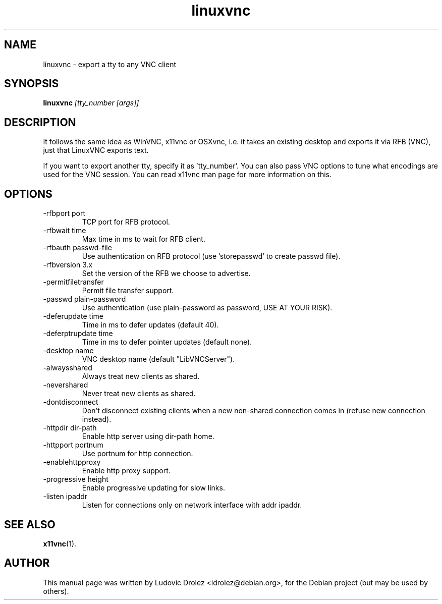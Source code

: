 .TH linuxvnc 1 "19 November 2011"
.SH NAME
linuxvnc \- export a tty to any VNC client
.SH SYNOPSIS
.B linuxvnc \fI[tty_number [args]]
.SH DESCRIPTION
It follows the same idea as WinVNC, x11vnc or OSXvnc, i.e. it           
takes an existing desktop and exports it via RFB (VNC), just that       
LinuxVNC exports text.
.PP
If you want to export another tty, specify it as 'tty_number'.
You can also pass VNC options to tune what encodings are used for the VNC
session. You can read x11vnc man page for more information on this.
.SH OPTIONS
.IP "-rfbport port"
TCP port for RFB protocol.
.IP "-rfbwait time"
Max time in ms to wait for RFB client.
.IP "-rfbauth passwd-file"
Use authentication on RFB protocol (use 'storepasswd' to create passwd file).
.IP "-rfbversion 3.x"
Set the version of the RFB we choose to advertise.
.IP "-permitfiletransfer"
Permit file transfer support.
.IP "-passwd plain-password"
Use authentication (use plain-password as password, USE AT YOUR RISK).
.IP "-deferupdate time"
Time in ms to defer updates (default 40).
.IP "-deferptrupdate time"
Time in ms to defer pointer updates (default none).
.IP "-desktop name"
VNC desktop name (default "LibVNCServer").
.IP "-alwaysshared"
Always treat new clients as shared.
.IP "-nevershared"
Never treat new clients as shared.
.IP "-dontdisconnect"
Don't disconnect existing clients when a new non-shared connection comes in
(refuse new connection instead).
.IP "-httpdir dir-path"
Enable http server using dir-path home.
.IP "-httpport portnum"
Use portnum for http connection.
.IP "-enablehttpproxy"
Enable http proxy support.
.IP "-progressive height"
Enable progressive updating for slow links.
.IP "-listen ipaddr"
Listen for connections only on network interface with addr ipaddr.
.SH SEE ALSO
.BR x11vnc (1).
.SH AUTHOR
This manual page was written by Ludovic Drolez <ldrolez@debian.org>,
for the Debian project (but may be used by others).
